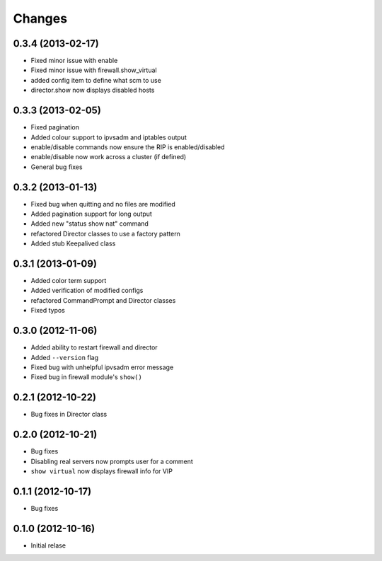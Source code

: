 Changes
========

0.3.4 (2013-02-17)
------------------

* Fixed minor issue with enable
* Fixed minor issue with firewall.show_virtual
* added config item to define what scm to use
* director.show now displays disabled hosts 

0.3.3 (2013-02-05)
------------------

* Fixed pagination
* Added colour support to ipvsadm and iptables output
* enable/disable commands now ensure the RIP is enabled/disabled
* enable/disable now work across a cluster (if defined)
* General bug fixes

0.3.2 (2013-01-13)
------------------

* Fixed bug when quitting and no files are modified
* Added pagination support for long output
* Added new "status show nat" command
* refactored Director classes to use a factory pattern
* Added stub Keepalived class


0.3.1 (2013-01-09)
------------------

* Added color term support
* Added verification of modified configs
* refactored CommandPrompt and Director classes
* Fixed typos 


0.3.0 (2012-11-06)
------------------

* Added ability to restart firewall and director
* Added ``--version`` flag 
* Fixed bug with unhelpful ipvsadm error message
* Fixed bug in firewall module's ``show()``  


0.2.1 (2012-10-22)
------------------

* Bug fixes in Director class

0.2.0 (2012-10-21)
------------------

* Bug fixes
* Disabling real servers now prompts user for a comment
* ``show virtual`` now displays firewall info for VIP

0.1.1 (2012-10-17)
------------------

* Bug fixes

0.1.0 (2012-10-16)
------------------

* Initial relase 
